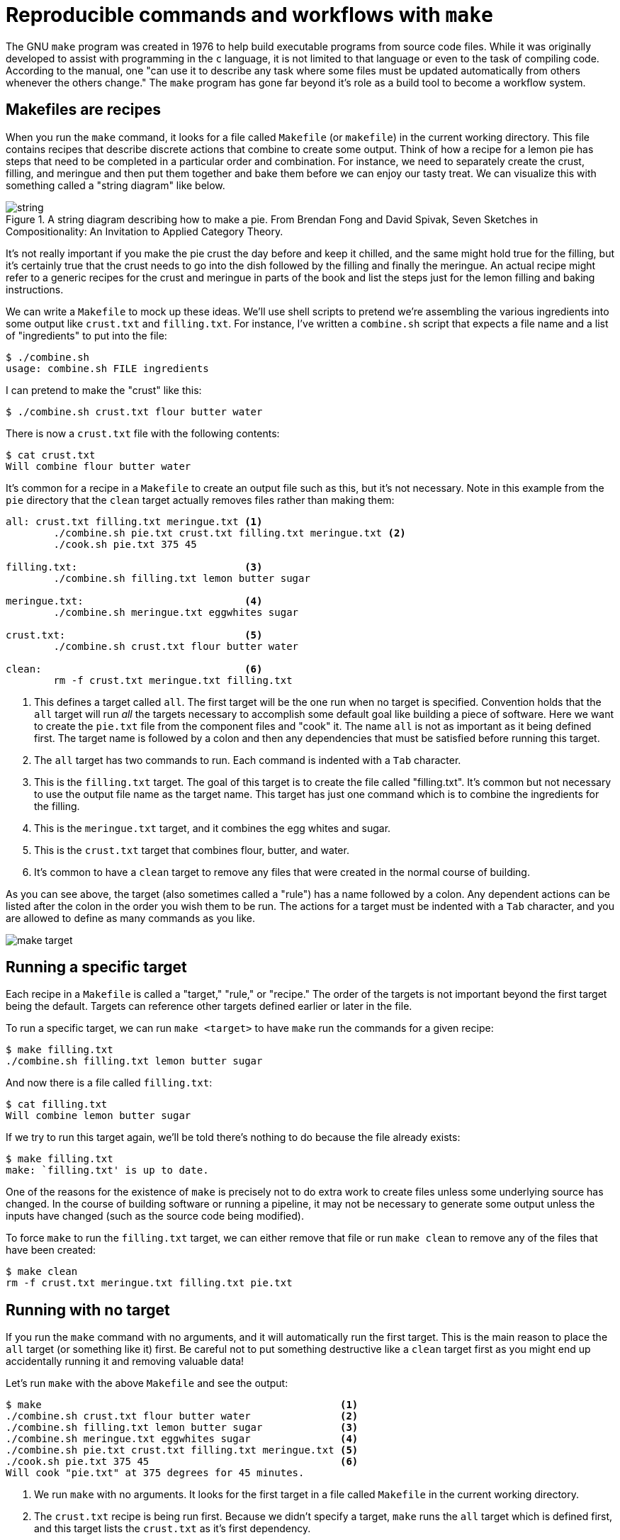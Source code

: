 = Reproducible commands and workflows with `make`

The GNU `make` program was created in 1976 to help build executable programs from source code files.
While it was originally developed to assist with programming in the `c` language, it is not limited to that language or even to the task of compiling code.
According to the manual, one "can use it to describe any task where some files must be updated automatically from others whenever the others change."
The `make` program has gone far beyond it's role as a build tool to become a workflow system.

== Makefiles are recipes

When you run the `make` command, it looks for a file called `Makefile` (or `makefile`) in the current working directory.
This file contains recipes that describe discrete actions that combine to create some output.
Think of how a recipe for a lemon pie has steps that need to be completed in a particular order and combination.
For instance, we need to separately create the crust, filling, and meringue and then put them together and bake them before we can enjoy our tasty treat.
We can visualize this with something called a "string diagram" like below.

.A string diagram describing how to make a pie. From Brendan Fong and David Spivak, Seven Sketches in Compositionality: An Invitation to Applied Category Theory.
image::images/string.jpg[align="center"]

It's not really important if you make the pie crust the day before and keep it chilled, and the same might hold true for the filling, but it's certainly true that the crust needs to go into the dish followed by the filling and finally the meringue.
An actual recipe might refer to a generic recipes for the crust and meringue in parts of the book and list the steps just for the lemon filling and baking instructions.

We can write a `Makefile` to mock up these ideas.
We'll use shell scripts to pretend we're assembling the various ingredients into some output like `crust.txt` and `filling.txt`.
For instance, I've written a `combine.sh` script that expects a file name and a list of "ingredients" to put into the file:

----
$ ./combine.sh
usage: combine.sh FILE ingredients
----

I can pretend to make the "crust" like this:

----
$ ./combine.sh crust.txt flour butter water
----

There is now a `crust.txt` file with the following contents:

----
$ cat crust.txt
Will combine flour butter water
----

It's common for a recipe in a `Makefile` to create an output file such as this, but it's not necessary.
Note in this example from the `pie` directory that the `clean` target actually removes files rather than making them:

----
all: crust.txt filling.txt meringue.txt <1>
	./combine.sh pie.txt crust.txt filling.txt meringue.txt <2>
	./cook.sh pie.txt 375 45

filling.txt:                            <3>
	./combine.sh filling.txt lemon butter sugar

meringue.txt:                           <4>
	./combine.sh meringue.txt eggwhites sugar

crust.txt:                              <5>
	./combine.sh crust.txt flour butter water

clean:                                  <6>
	rm -f crust.txt meringue.txt filling.txt
----

<1> This defines a target called `all`. The first target will be the one run when no target is specified. Convention holds that the `all` target will run _all_ the targets necessary to accomplish some default goal like building a piece of software. Here we want to create the `pie.txt` file from the component files and "cook" it. The name `all` is not as important as it being defined first. The target name is followed by a colon and then any dependencies that must be satisfied before running this target.
<2> The `all` target has two commands to run. Each command is indented with a `Tab` character.
<3> This is the `filling.txt` target. The goal of this target is to create the file called "filling.txt". It's common but not necessary to use the output file name as the target name. This target has just one command which is to combine the ingredients for the filling.
<4> This is the `meringue.txt` target, and it combines the egg whites and sugar.
<5> This is the `crust.txt` target that combines flour, butter, and water.
<6> It's common to have a `clean` target to remove any files that were created in the normal course of building.

As you can see above, the target (also sometimes called a "rule") has a name followed by a colon.
Any dependent actions can be listed after the colon in the order you wish them to be run.
The actions for a target must be indented with a `Tab` character, and you are allowed to define as many commands as you like.

image::images/make-target.png[align="center"]

== Running a specific target

Each recipe in a `Makefile` is called a "target," "rule," or "recipe." 
The order of the targets is not important beyond the first target being the default. 
Targets can reference other targets defined earlier or later in the file.

To run a specific target, we can run `make <target>` to have `make` run the commands for a given recipe:

----
$ make filling.txt
./combine.sh filling.txt lemon butter sugar
----

And now there is a file called `filling.txt`:

----
$ cat filling.txt
Will combine lemon butter sugar
----

If we try to run this target again, we'll be told there's nothing to do because the file already exists:

----
$ make filling.txt
make: `filling.txt' is up to date.
----

One of the reasons for the existence of `make` is precisely not to do extra work to create files unless some underlying source has changed.
In the course of building software or running a pipeline, it may not be necessary to generate some output unless the inputs have changed (such as the source code being modified).

To force `make` to run the `filling.txt` target, we can either remove that file or run `make clean` to remove any of the files that have been created:

----
$ make clean
rm -f crust.txt meringue.txt filling.txt pie.txt
----

== Running with no target

If you run the `make` command with no arguments, and it will automatically run the first target.
This is the main reason to place the `all` target (or something like it) first.
Be careful not to put something destructive like a `clean` target first as you might end up accidentally running it and removing valuable data!

Let's run `make` with the above `Makefile` and see the output:

----
$ make                                                  <1>
./combine.sh crust.txt flour butter water               <2>
./combine.sh filling.txt lemon butter sugar             <3>
./combine.sh meringue.txt eggwhites sugar               <4>
./combine.sh pie.txt crust.txt filling.txt meringue.txt <5>
./cook.sh pie.txt 375 45                                <6>
Will cook "pie.txt" at 375 degrees for 45 minutes.
----

<1> We run `make` with no arguments. It looks for the first target in a file called `Makefile` in the current working directory.
<2> The `crust.txt` recipe is being run first. Because we didn't specify a target, `make` runs the `all` target which is defined first, and this target lists the `crust.txt` as it's first dependency.
<3> Next the `filling.txt` target is run.
<4> Followed by the `meringue.txt`.
<5> Next we assemble `pie.txt`.
<6> And then we "cook" the pie at 375 degrees for 45 minutes.

If you run `make` again, you'll see the intermediate steps to produce the `crust.txt`, `filling.txt`, and `meringue.txt` files are skipped because those files already exist:

----
$ make
./combine.sh pie.txt crust.txt filling.txt meringue.txt
./cook.sh pie.txt 375 45
Will cook "pie.txt" at 375 degrees for 45 minutes.
----

If you want to force them to be recreated, you can run `make clean && make`:

----
$ make clean && make
rm -f crust.txt meringue.txt filling.txt pie.txt
./combine.sh crust.txt flour butter water
./combine.sh filling.txt lemon butter sugar
./combine.sh meringue.txt eggwhites sugar
./combine.sh pie.txt crust.txt filling.txt meringue.txt
./cook.sh pie.txt 375 45
Will cook "pie.txt" at 375 degrees for 45 minutes.
----

== Makefiles create DAGs

Each target can specify other targets as prerequisites or dependencies that must be accomplished first.
These actions create a graph structure where there is some starting point and paths through targets to finally create some output file(s).
The path described for any target should be a _directed_ (from a start to a stop) _acyclic_ (having no cycles or infinite loops) _graph_ or a DAG:

.The targets may join together to describe a directed acyclic graph (DAG) of actions to produce some result.
image::images/flowchart.png[align="center"]

Many analysis pipelines are just that -- a graph of some input like a FASTA sequence file and some transformations (trimming, filtering, comparisons) into some output (e.g., BLAST hits, gene predictions, functional annotations).
You would be surprised at just how far `make` can be abused to document your work and even create fully functional analysis pipelines!

== Using `make` to compile a `c` program

I believe it helps to use `make` for its intended purpose at least once in your life in order to really understand why it exists.
Let's take a moment to write and compile a "Hello, World" example in the `c` language.

In the `c-hello` directory, you will find a simple `c` program that will print "Hello, World!".
Here is the `hello.c` source code:

----
#include <stdio.h>            <1>
int main() {                  <2>
   printf("Hello, World!\n"); <3>
   return 0;                  <4>
}                             <5>
----

Let's take a moment to learn just enough `c` to be dangerous going line-by-line:

<1> Like `bash`, the `#` character introduces comments in the `c` language, but this is a special comment that allows external modules of code to be used. Here, we want to use the `printf` (print-format that we saw in the previous chapter), so we need to `include` the standard I/O (input/output) module called `stdio`. We actually only need to include the "header" file, `stdio.h`, to get at the function definitions in that module. This is a standard module, and the `c` compiler will look in various locations for any included files to find it. There may come times when you are unable to compile `c` (or `c++` programs) from source code because some header file cannot be found. For example, the `gzip` library is often used to de/compress data, but it is not always installed in a libary form that other programs may `include` in this way. Therefore you will have to download and install the `libgz` program, being sure to install the headers into the proper `include` directories. Note that package managers like `apt-get` and `yum` often have `-dev` or `-devel` packages that you have to install to get these headers, e.g., you would install both `libgz` and `libgz-dev` or whatnot.
<2> This is the start of a function declaration in `c`. The `int` (an "integer") is the return value of the function called `main()`. The parentheses `()` list the parameters to the function. There are none, so the the parens are empty. The opening curly brace `{` shows the start of the code that belongs to the function. Note that `c` will automatically execute the `main()` function, and every `c` program must have a `main()` function where the program starts.
<3> The `printf()` function will print the given string to the command line. This function is defined in the `stdio` library, which is why we need to `#include` the header file above.
<4> `return` will exit the function and return the value `0`. Since this is the return value for the `main()` function, this will be the exit value for the entire program. The value `0` indicates that the program ran normally -- think "zero errors." Any non-zero value would indicate a failure. 
<5> This curly brace `}` is the closing mate for the one on line 2 and marks the end of the `main()` function. 

To turn that into an executable program you will need to have a `c` compiler on your machine.
We can use the `gcc` (GNU c compiler) with this command:

----
$ gcc hello.o
----

That will create a file called `a.out` which is an executable file. 
On my Mac, this is what `file` will report:

----
$ file a.out
a.out: Mach-O 64-bit executable x86_64
----

And I can execute that:

----
$ ./a.out
Hello, World!
----

I don't like the name `a.out`, though, so I can use the `-o` option to name the output file called `hello`:

----
$ gcc -o hello hello.c
----

Run the resulting `hello` executable.
You should see the same output.

Rather than typing `gcc -o hello hello.c` every time I modify the `hello.c`, I can put that as a "target" into a `Makefile`:

----
hello:
	gcc -o hello hello.c
----

And now I can type `make hello` or just `make` if this is the first target:

----
$ make
gcc -o hello hello.c
----

If I run `make` again, nothing happens because the `hello.c` file hasn't changed:

----
$ make
make: `hello' is up to date.
----

Alter your `hello.c` file to print "Hola" instead of "Hello," and then try running `make` again:

----
$ make
make: `hello' is up to date.
----

We can force make to run the targets using the `-B` option:

----
$ make -B
gcc -o hello hello.c
----

And now our new program has been compiled:

----
$ ./hello
Hola, World!
----

This is clearly a trivial example, and you may be wondering how this is actually a time saver.
A real-world project in `c` or any language would likely have multiple `.c` files with headers (`.h` files) describing their functions so that they could be used by other `.c` files.
The `c` compiler would need to turn each `.c` file into `.o` ("out") files and then link them together into a single executable.
Imagine you have dozens of `.c` files, and you change one line of code in one file.
Do you want to type dozens of commands to recompile and link all your code?
Of course not!
You would build a tool to automate those actions for you.

We can add targets to the `Makefile` that don't generate new files.
It's common to have a `clean` target that will clean up files and directories that we no longer need.
Here I can create `clean` target to remove the `hello` executable.

----
clean:
	rm -f hello
----

If I want to be sure that the exeuctable is removed before every running the `hello` target, I can add it as a dependency:

----
hello: clean
	gcc -o hello hello.c
----

It's good form to document for `make` that this is a "phony" target because the result of the target is not a new file to "make."
We use the `.PHONY:` target and list all the phonies.
Here is our complete `Makefile` now:

----
$ cat Makefile
.PHONY: clean

hello: clean
	gcc -o hello hello.c

clean:
	rm -f hello
----
 
If you `make` in the `c-hello` directory with this `Makefile`, you should see this:

----
$ make
rm -f hello
gcc -o hello hello.c
----

And there should now be a `hello` executable in your directory that you can run:

----
$ ./hello
Hello, World!
----

Notice that the `clean` target can be listed as a dependency to the `hello` target even _before_ the target itself is mentioned.
`make` will read the entire file and then use the dependencies to resolve the graph.
If you were to put "foo" as an additional dependency to `hello` and then try to running `make` again, you would see this:

----
$ make
make: *** No rule to make target `foo', needed by `hello'.  Stop.
----

When we write `bash` programs, the program is executed from the top to the bottom, each statement one after the other.
The `Makefile` allows us to write independent groups of actions that are ordered by their dependencies.
They are essentially like _functions_ in a higher-level language.
We have essentially written a program who's output is ... a program.

I'd encourage you to `cat hello` to see what the `hello` program "looks" like. 
It's mostly binary information that will look like jibberish, but you will probably be able to make out some plain English, too.
You can also use `strings hello` to extract just the "strings" of text.

== Using `make` for a shortcut

Let's look at how we can abuse Makefiles to create shortcuts for commands.
Here we will say "Hello, World!" on the command line using the `echo` command:

----
.PHONY: hello            <1>

hello:                   <2>
	echo "Hello, World!" <3>
----

<1> Since the `hello` target doesn't actually produce a file, we list it as a "phony" target.
<2> This is the `hello` target. The name of the target should be composed only of letters and numbers, should have no spaces before it, and is followed by a colon (`:`).
<3> The command(s) to run for the `hello` target are listed on lines that are indented with a tab character.

I often use a `Makefile` only to remember how to invoke a command with various arguments.
That is, I might write an analysis pipeline and then document how to run the program on various data sets with all their parameters.
In this way I'm documenting my work in a way that I can immediately reproduce it simply by running the target!

== Defining variables

Here is an example of a `Makefile` I wrote to document how I ran the Centrifuge app for making taxonomic assignments to short reads:

----
INDEX_DIR = /data/centrifuge-indexes         <1>

clean_paired:
    rm -rf $(HOME)/work/data/centrifuge/paired-out

paired: clean_paired                         <2>
    ./run_centrifuge.py \                    <3>
    -q $(HOME)/work/data/centrifuge/paired \ <4>
    -I $(INDEX_DIR) \                        <5>
    -i 'p_compressed+h+v' \
    -x "9606, 32630" \
    -o $(HOME)/work/data/centrifuge/paired-out \
    -T "C/Fe Cycling"
----

<1> Here I define the variable `INDEX_DIR` and assign a value. Note that there must be spaces on either side of the `=`. I prefer ALL_CAPS for my variable names, but this just personal preference.
<2> Run the `clean_paired` target prior to running this target. This ensures that there is no leftover output from a previous run.
<3> This action is long, so I used backslashes `\` as on the command line to indicate the command continues to the next line.
<4> To have `make` use the value of the variable, you deference like `$(VAR)`. Here we can use the environmental variable `$HOME` as the `$(HOME)`.
<5> The `$(INDEX_DIR)` refers to the variable defined at the top.

== Writing a workflow

Following is an example of how to write a workflow as `make` targets.
The goal is to download the yeast genome and characterize various gene types as "Dubious," "Uncharacterized," "Verified," and such.
This is accomplished with a collection of command-line tools such as `wget`, `grep`, and `awk` combined with a custom shell script called `download.sh` all pieced together and run in order by `make`:

----
.PHONY: all fasta features test clean

FEATURES = http://downloads.yeastgenome.org/curation/chromosomal_feature/SGD_features.tab

all: fasta genome chr-count chr-size features gene-count verified-genes uncharacterized-genes gene-types terminated-genes test

clean:
	find . \( -name \*gene\* -o -name chr-\* \) -exec rm {} \;
	rm -rf fasta SGD_features.tab

fasta:
	./download.sh

genome: fasta
	(cd fasta && cat *.fsa > genome.fa)

chr-count: genome
	grep -e '^>' "fasta/genome.fa" | grep 'chromosome' | wc -l > chr-count

chr-size: genome
	grep -ve '^>' "fasta/genome.fa" | wc -c > chr-size

features:
	wget -nc $(FEATURES)

gene-count: features
	cut -f 2 SGD_features.tab | grep ORF | wc -l > gene-count

verified-genes: features
	awk -F"\t" '$$3 == "Verified" {print}' SGD_features.tab | \
		wc -l > verified-genes

uncharacterized-genes: features
	awk -F"\t" '$$2 == "ORF" && $$3 == "Uncharacterized" {print $$2}' \
		SGD_features.tab | wc -l > uncharacterized-genes

gene-types: features
	awk -F"\t" '{print $$3}' SGD_features.tab | sort | uniq -c > gene-types

terminated-genes: 
	grep -o '/G=[^ ]*' palinsreg.txt | cut -d = -f 2 | \
		sort -u > terminated-genes

test:
	pytest -xv ./test.py
----

I won't bother commenting on all the commands.
Mostly I want to demonstrate how far we can abuse a `Makefile` to create a workflow.
Not only have we documented all the steps, but they are _runnable_ with nothing more than the command `make`!
Absent using `make`, we'd have to write a shell script to accomplish this or, more likely, move to a more powerful language like Python.
The resulting program written in either language would probably be longer, buggier, and more difficult to understand.
Sometimes, all you really need is a `Makefile` and some shell commands.

== Other workflow managers

As you bump up against the limitations of `make`, you may choose to move to a workflow manager.
There are literally hundreds to choose from including:

* Snakemake which extends the basic concept `make` with Python.
* The Common Workflow Language (CWL) defines workflows and parameters in a configuration file (in YAML), and you use tools like `cwltool` or `cwl-runner` (both implemented in Python) to execute the workflow with another configuration file that describes the arguments.
* The Workflow Description Language (WDL) takes a similar approach to describing workflows and arguments and can be run with the Cromwell engine.
* Pegasus allows you to use Python code to describe a workflow that then is written to an XML file that is the input for the engine that will run your code.
*  Nextflow is similar in that you use a full programming language called "Groovy" (a subset of Java) to write a workflow that can be run by their engine.

All of these systems have the same basic ideas as `make`, so understanding how `make` works and how to write the pieces of your workflow and how they interact is the basis for any larger analysis workflow you may create.

== Further reading

Here are some other resources you can use to learn about Make:

* Online manual: https://www.gnu.org/software/make/manual/make.html
* _GNU Make Book_ by John Graham-Cumming, No Starch Press, 2015: https://nostarch.com/gnumake
* _Managing Projects with GNU Make_ by Robert Mecklenburg, O'Reilly, 2009: http://shop.oreilly.com/product/9780596006105.do

